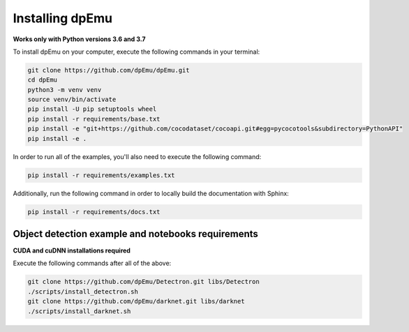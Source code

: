 Installing dpEmu
================

**Works only with Python versions 3.6 and 3.7**

To install dpEmu on your computer, execute the following commands in your terminal:

.. code-block:: bash

    git clone https://github.com/dpEmu/dpEmu.git
    cd dpEmu
    python3 -m venv venv
    source venv/bin/activate
    pip install -U pip setuptools wheel
    pip install -r requirements/base.txt
    pip install -e "git+https://github.com/cocodataset/cocoapi.git#egg=pycocotools&subdirectory=PythonAPI"
    pip install -e .

In order to run all of the examples, you'll also need to execute the following command:

.. code-block:: bash

    pip install -r requirements/examples.txt

Additionally, run the following command in order to locally build the documentation with Sphinx:

.. code-block:: bash

    pip install -r requirements/docs.txt

Object detection example and notebooks requirements
^^^^^^^^^^^^^^^^^^^^^^^^^^^^^^^^^^^^^^^^^^^^^^^^^^^

**CUDA and cuDNN installations required**

Execute the following commands after all of the above:

.. code-block:: bash

    git clone https://github.com/dpEmu/Detectron.git libs/Detectron
    ./scripts/install_detectron.sh
    git clone https://github.com/dpEmu/darknet.git libs/darknet
    ./scripts/install_darknet.sh
